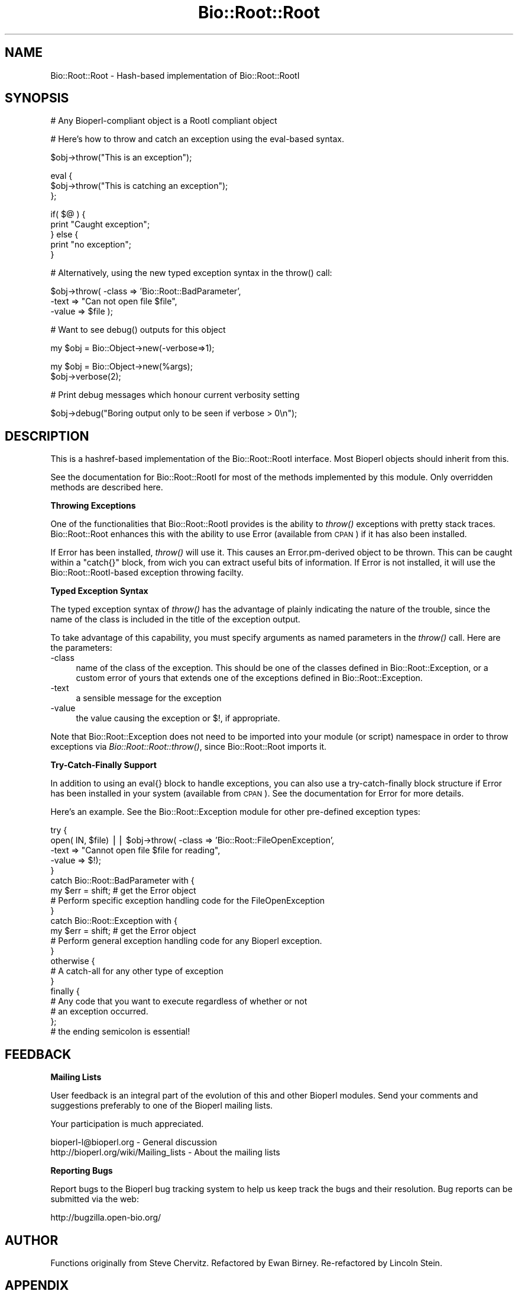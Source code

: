 .\" Automatically generated by Pod::Man v1.37, Pod::Parser v1.32
.\"
.\" Standard preamble:
.\" ========================================================================
.de Sh \" Subsection heading
.br
.if t .Sp
.ne 5
.PP
\fB\\$1\fR
.PP
..
.de Sp \" Vertical space (when we can't use .PP)
.if t .sp .5v
.if n .sp
..
.de Vb \" Begin verbatim text
.ft CW
.nf
.ne \\$1
..
.de Ve \" End verbatim text
.ft R
.fi
..
.\" Set up some character translations and predefined strings.  \*(-- will
.\" give an unbreakable dash, \*(PI will give pi, \*(L" will give a left
.\" double quote, and \*(R" will give a right double quote.  | will give a
.\" real vertical bar.  \*(C+ will give a nicer C++.  Capital omega is used to
.\" do unbreakable dashes and therefore won't be available.  \*(C` and \*(C'
.\" expand to `' in nroff, nothing in troff, for use with C<>.
.tr \(*W-|\(bv\*(Tr
.ds C+ C\v'-.1v'\h'-1p'\s-2+\h'-1p'+\s0\v'.1v'\h'-1p'
.ie n \{\
.    ds -- \(*W-
.    ds PI pi
.    if (\n(.H=4u)&(1m=24u) .ds -- \(*W\h'-12u'\(*W\h'-12u'-\" diablo 10 pitch
.    if (\n(.H=4u)&(1m=20u) .ds -- \(*W\h'-12u'\(*W\h'-8u'-\"  diablo 12 pitch
.    ds L" ""
.    ds R" ""
.    ds C` ""
.    ds C' ""
'br\}
.el\{\
.    ds -- \|\(em\|
.    ds PI \(*p
.    ds L" ``
.    ds R" ''
'br\}
.\"
.\" If the F register is turned on, we'll generate index entries on stderr for
.\" titles (.TH), headers (.SH), subsections (.Sh), items (.Ip), and index
.\" entries marked with X<> in POD.  Of course, you'll have to process the
.\" output yourself in some meaningful fashion.
.if \nF \{\
.    de IX
.    tm Index:\\$1\t\\n%\t"\\$2"
..
.    nr % 0
.    rr F
.\}
.\"
.\" For nroff, turn off justification.  Always turn off hyphenation; it makes
.\" way too many mistakes in technical documents.
.hy 0
.if n .na
.\"
.\" Accent mark definitions (@(#)ms.acc 1.5 88/02/08 SMI; from UCB 4.2).
.\" Fear.  Run.  Save yourself.  No user-serviceable parts.
.    \" fudge factors for nroff and troff
.if n \{\
.    ds #H 0
.    ds #V .8m
.    ds #F .3m
.    ds #[ \f1
.    ds #] \fP
.\}
.if t \{\
.    ds #H ((1u-(\\\\n(.fu%2u))*.13m)
.    ds #V .6m
.    ds #F 0
.    ds #[ \&
.    ds #] \&
.\}
.    \" simple accents for nroff and troff
.if n \{\
.    ds ' \&
.    ds ` \&
.    ds ^ \&
.    ds , \&
.    ds ~ ~
.    ds /
.\}
.if t \{\
.    ds ' \\k:\h'-(\\n(.wu*8/10-\*(#H)'\'\h"|\\n:u"
.    ds ` \\k:\h'-(\\n(.wu*8/10-\*(#H)'\`\h'|\\n:u'
.    ds ^ \\k:\h'-(\\n(.wu*10/11-\*(#H)'^\h'|\\n:u'
.    ds , \\k:\h'-(\\n(.wu*8/10)',\h'|\\n:u'
.    ds ~ \\k:\h'-(\\n(.wu-\*(#H-.1m)'~\h'|\\n:u'
.    ds / \\k:\h'-(\\n(.wu*8/10-\*(#H)'\z\(sl\h'|\\n:u'
.\}
.    \" troff and (daisy-wheel) nroff accents
.ds : \\k:\h'-(\\n(.wu*8/10-\*(#H+.1m+\*(#F)'\v'-\*(#V'\z.\h'.2m+\*(#F'.\h'|\\n:u'\v'\*(#V'
.ds 8 \h'\*(#H'\(*b\h'-\*(#H'
.ds o \\k:\h'-(\\n(.wu+\w'\(de'u-\*(#H)/2u'\v'-.3n'\*(#[\z\(de\v'.3n'\h'|\\n:u'\*(#]
.ds d- \h'\*(#H'\(pd\h'-\w'~'u'\v'-.25m'\f2\(hy\fP\v'.25m'\h'-\*(#H'
.ds D- D\\k:\h'-\w'D'u'\v'-.11m'\z\(hy\v'.11m'\h'|\\n:u'
.ds th \*(#[\v'.3m'\s+1I\s-1\v'-.3m'\h'-(\w'I'u*2/3)'\s-1o\s+1\*(#]
.ds Th \*(#[\s+2I\s-2\h'-\w'I'u*3/5'\v'-.3m'o\v'.3m'\*(#]
.ds ae a\h'-(\w'a'u*4/10)'e
.ds Ae A\h'-(\w'A'u*4/10)'E
.    \" corrections for vroff
.if v .ds ~ \\k:\h'-(\\n(.wu*9/10-\*(#H)'\s-2\u~\d\s+2\h'|\\n:u'
.if v .ds ^ \\k:\h'-(\\n(.wu*10/11-\*(#H)'\v'-.4m'^\v'.4m'\h'|\\n:u'
.    \" for low resolution devices (crt and lpr)
.if \n(.H>23 .if \n(.V>19 \
\{\
.    ds : e
.    ds 8 ss
.    ds o a
.    ds d- d\h'-1'\(ga
.    ds D- D\h'-1'\(hy
.    ds th \o'bp'
.    ds Th \o'LP'
.    ds ae ae
.    ds Ae AE
.\}
.rm #[ #] #H #V #F C
.\" ========================================================================
.\"
.IX Title "Bio::Root::Root 3"
.TH Bio::Root::Root 3 "2008-07-07" "perl v5.8.8" "User Contributed Perl Documentation"
.SH "NAME"
Bio::Root::Root \- Hash\-based implementation of Bio::Root::RootI
.SH "SYNOPSIS"
.IX Header "SYNOPSIS"
.Vb 1
\&  # Any Bioperl-compliant object is a RootI compliant object
.Ve
.PP
.Vb 1
\&  # Here's how to throw and catch an exception using the eval-based syntax.
.Ve
.PP
.Vb 1
\&  $obj->throw("This is an exception");
.Ve
.PP
.Vb 3
\&  eval {
\&      $obj->throw("This is catching an exception");
\&  };
.Ve
.PP
.Vb 5
\&  if( $@ ) {
\&      print "Caught exception";
\&  } else {
\&      print "no exception";
\&  }
.Ve
.PP
.Vb 1
\&  # Alternatively, using the new typed exception syntax in the throw() call:
.Ve
.PP
.Vb 3
\&  $obj->throw( -class => 'Bio::Root::BadParameter',
\&               -text  => "Can not open file $file",
\&               -value  => $file );
.Ve
.PP
.Vb 1
\&  # Want to see debug() outputs for this object
.Ve
.PP
.Vb 1
\&  my $obj = Bio::Object->new(-verbose=>1);
.Ve
.PP
.Vb 2
\&  my $obj = Bio::Object->new(%args);
\&  $obj->verbose(2);
.Ve
.PP
.Vb 1
\&  # Print debug messages which honour current verbosity setting
.Ve
.PP
.Vb 1
\&  $obj->debug("Boring output only to be seen if verbose > 0\en");
.Ve
.SH "DESCRIPTION"
.IX Header "DESCRIPTION"
This is a hashref-based implementation of the Bio::Root::RootI
interface.  Most Bioperl objects should inherit from this.
.PP
See the documentation for Bio::Root::RootI for most of the methods
implemented by this module.  Only overridden methods are described
here.
.Sh "Throwing Exceptions"
.IX Subsection "Throwing Exceptions"
One of the functionalities that Bio::Root::RootI provides is the
ability to \fIthrow()\fR exceptions with pretty stack traces. Bio::Root::Root
enhances this with the ability to use Error (available from \s-1CPAN\s0)
if it has also been installed. 
.PP
If Error has been installed, \fIthrow()\fR will use it. This causes an
Error.pm\-derived object to be thrown. This can be caught within a
\&\f(CW\*(C`catch{}\*(C'\fR block, from wich you can extract useful bits of
information. If Error is not installed, it will use the 
Bio::Root::RootI\-based exception throwing facilty.
.Sh "Typed Exception Syntax"
.IX Subsection "Typed Exception Syntax"
The typed exception syntax of \fIthrow()\fR has the advantage of plainly
indicating the nature of the trouble, since the name of the class
is included in the title of the exception output.
.PP
To take advantage of this capability, you must specify arguments
as named parameters in the \fIthrow()\fR call. Here are the parameters:
.IP "\-class" 4
.IX Item "-class"
name of the class of the exception.
This should be one of the classes defined in Bio::Root::Exception,
or a custom error of yours that extends one of the exceptions
defined in Bio::Root::Exception.
.IP "\-text" 4
.IX Item "-text"
a sensible message for the exception
.IP "\-value" 4
.IX Item "-value"
the value causing the exception or $!, if appropriate.
.PP
Note that Bio::Root::Exception does not need to be imported into
your module (or script) namespace in order to throw exceptions
via \fIBio::Root::Root::throw()\fR, since Bio::Root::Root imports it.
.Sh "Try-Catch-Finally Support"
.IX Subsection "Try-Catch-Finally Support"
In addition to using an eval{} block to handle exceptions, you can
also use a try-catch-finally block structure if Error has been
installed in your system (available from \s-1CPAN\s0).  See the documentation
for Error for more details.
.PP
Here's an example. See the Bio::Root::Exception module for 
other pre-defined exception types:
.PP
.Vb 21
\&   try {
\&    open( IN, $file) || $obj->throw( -class => 'Bio::Root::FileOpenException',
\&                                     -text => "Cannot open file $file for reading",
\&                                     -value => $!);
\&   }
\&   catch Bio::Root::BadParameter with {
\&       my $err = shift;   # get the Error object
\&       # Perform specific exception handling code for the FileOpenException
\&   }
\&   catch Bio::Root::Exception with {
\&       my $err = shift;   # get the Error object
\&       # Perform general exception handling code for any Bioperl exception.
\&   }
\&   otherwise {
\&       # A catch-all for any other type of exception
\&   }
\&   finally {
\&       # Any code that you want to execute regardless of whether or not
\&       # an exception occurred.
\&   };  
\&   # the ending semicolon is essential!
.Ve
.SH "FEEDBACK"
.IX Header "FEEDBACK"
.Sh "Mailing Lists"
.IX Subsection "Mailing Lists"
User feedback is an integral part of the evolution of this
and other Bioperl modules. Send your comments and suggestions preferably
to one of the Bioperl mailing lists.
.PP
Your participation is much appreciated.
.PP
.Vb 2
\&  bioperl-l@bioperl.org                  - General discussion
\&  http://bioperl.org/wiki/Mailing_lists  - About the mailing lists
.Ve
.Sh "Reporting Bugs"
.IX Subsection "Reporting Bugs"
Report bugs to the Bioperl bug tracking system to help us keep track
the bugs and their resolution.  Bug reports can be submitted via the
web:
.PP
.Vb 1
\&  http://bugzilla.open-bio.org/
.Ve
.SH "AUTHOR"
.IX Header "AUTHOR"
Functions originally from Steve Chervitz. 
Refactored by Ewan Birney.
Re-refactored by Lincoln Stein.
.SH "APPENDIX"
.IX Header "APPENDIX"
The rest of the documentation details each of the object
methods. Internal methods are usually preceded with a _
.Sh "new"
.IX Subsection "new"
.Vb 2
\& Purpose   : generic instantiation function can be overridden if 
\&             special needs of a module cannot be done in _initialize
.Ve
.Sh "verbose"
.IX Subsection "verbose"
.Vb 9
\& Title   : verbose
\& Usage   : $self->verbose(1)
\& Function: Sets verbose level for how ->warn behaves
\&           -1 = no warning
\&            0 = standard, small warning
\&            1 = warning with stack trace
\&            2 = warning becomes throw
\& Returns : The current verbosity setting (integer between -1 to 2)
\& Args    : -1,0,1 or 2
.Ve
.Sh "throw"
.IX Subsection "throw"
.Vb 24
\& Title   : throw
\& Usage   : $obj->throw("throwing exception message");
\&           or
\&           $obj->throw( -class => 'Bio::Root::Exception',
\&                        -text  => "throwing exception message",
\&                        -value => $bad_value  );
\& Function: Throws an exception, which, if not caught with an eval or
\&           a try block will provide a nice stack trace to STDERR 
\&           with the message.
\&           If Error.pm is installed, and if a -class parameter is
\&           provided, Error::throw will be used, throwing an error 
\&           of the type specified by -class.
\&           If Error.pm is installed and no -class parameter is provided
\&           (i.e., a simple string is given), A Bio::Root::Exception 
\&           is thrown.
\& Returns : n/a
\& Args    : A string giving a descriptive error message, optional
\&           Named parameters:
\&           '-class'  a string for the name of a class that derives 
\&                     from Error.pm, such as any of the exceptions 
\&                     defined in Bio::Root::Exception.
\&                     Default class: Bio::Root::Exception
\&           '-text'   a string giving a descriptive error message
\&           '-value'  the value causing the exception, or $! (optional)
.Ve
.PP
.Vb 10
\&           Thus, if only a string argument is given, and Error.pm is available,
\&           this is equivalent to the arguments:
\&                 -text  => "message",
\&                 -class => Bio::Root::Exception
\& Comments : If Error.pm is installed, and you don't want to use it
\&            for some reason, you can block the use of Error.pm by
\&            Bio::Root::Root::throw() by defining a scalar named
\&            $main::DONT_USE_ERROR (define it in your main script
\&            and you don't need the main:: part) and setting it to 
\&            a true value; you must do this within a BEGIN subroutine.
.Ve
.PP
.Vb 2
\&            Also note that if you use the string form, the string cannot
\&            start with a dash, or the resulting throw message will be empty.
.Ve
.Sh "debug"
.IX Subsection "debug"
.Vb 5
\& Title   : debug
\& Usage   : $obj->debug("This is debugging output");
\& Function: Prints a debugging message when verbose is > 0
\& Returns : none
\& Args    : message string(s) to print to STDERR
.Ve
.Sh "_load_module"
.IX Subsection "_load_module"
.Vb 6
\& Title   : _load_module
\& Usage   : $self->_load_module("Bio::SeqIO::genbank");
\& Function: Loads up (like use) the specified module at run time on demand.
\& Example : 
\& Returns : TRUE on success. Throws an exception upon failure.
\& Args    : The module to load (_without_ the trailing .pm).
.Ve
